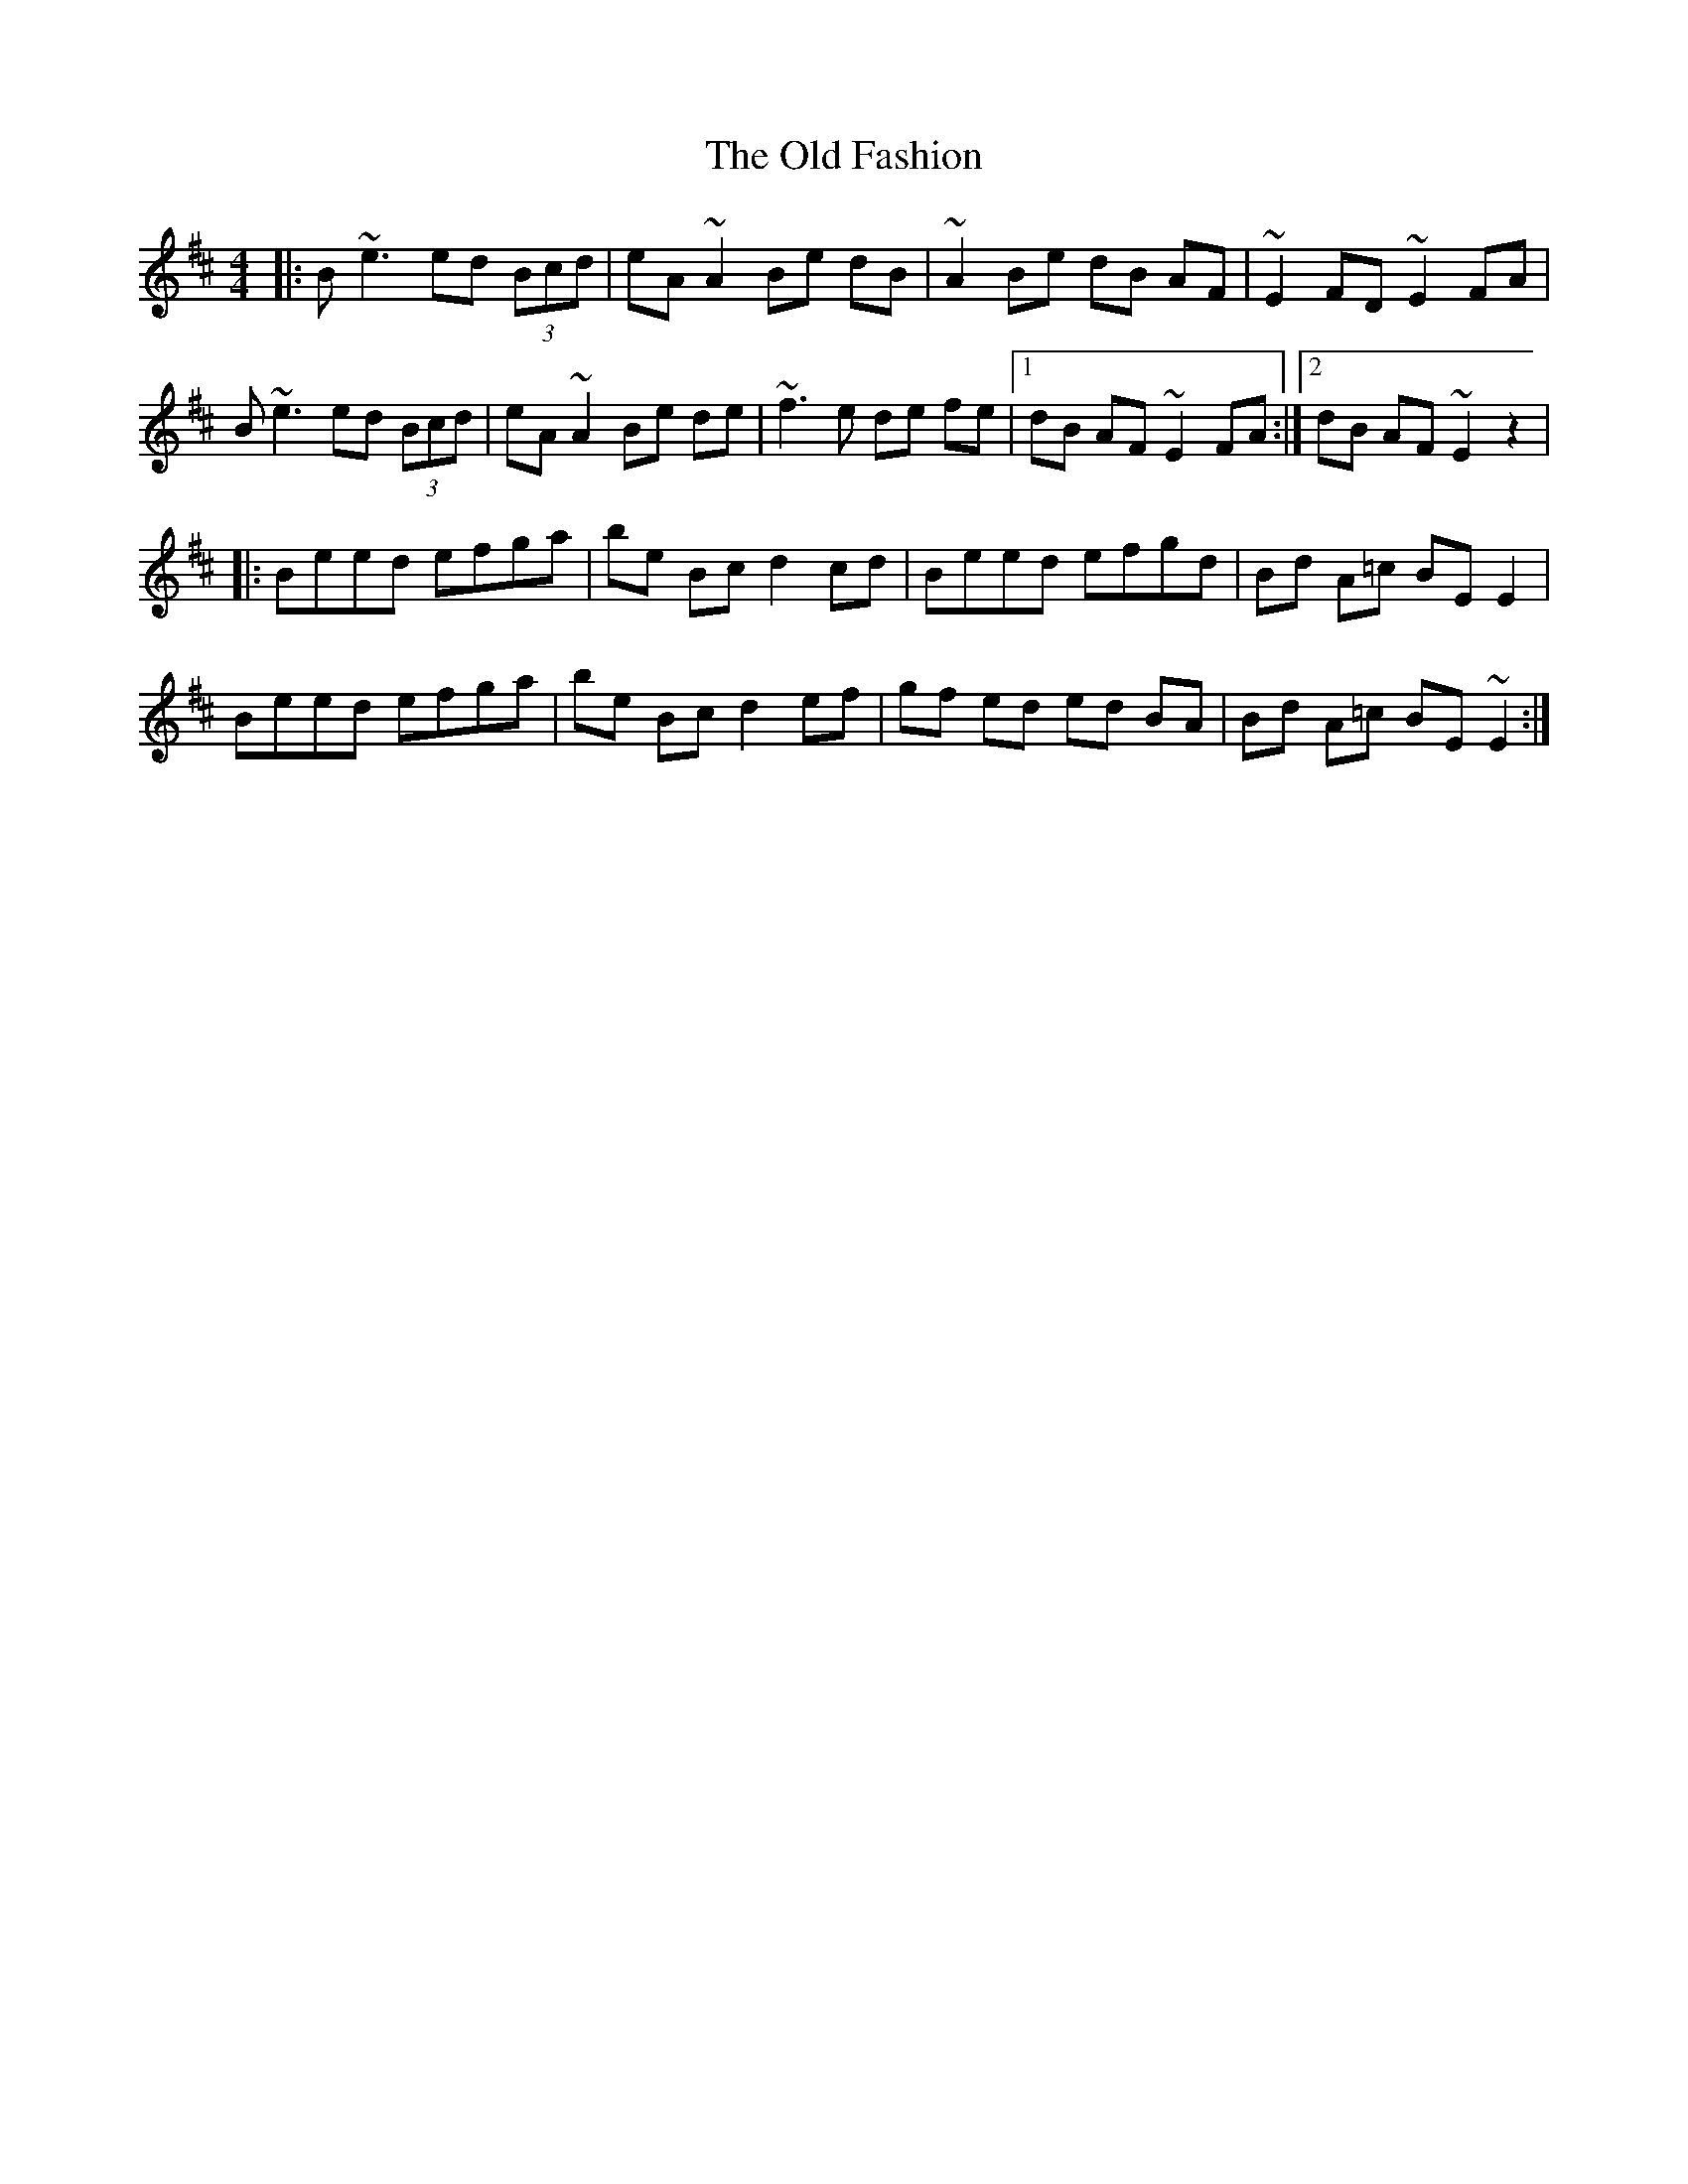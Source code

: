 X: 1
T: Old Fashion, The
Z: Pierre Commes
S: https://thesession.org/tunes/16171#setting30536
R: reel
M: 4/4
L: 1/8
K: Edor
|:B ~e3 ed (3Bcd|eA ~A2 Be dB|~A2 Be dB AF|~E2 FD ~E2 FA|
B ~e3 ed (3Bcd|eA ~A2 Be de|~f3 e de fe|1 dB AF ~E2 FA:|2 dB AF ~E2 z2|
|:Beed efga|be Bc d2 cd|Beed efgd|Bd A=c BE E2|
Beed efga|be Bc d2 ef|gf ed ed BA|Bd A=c BE ~E2:|
